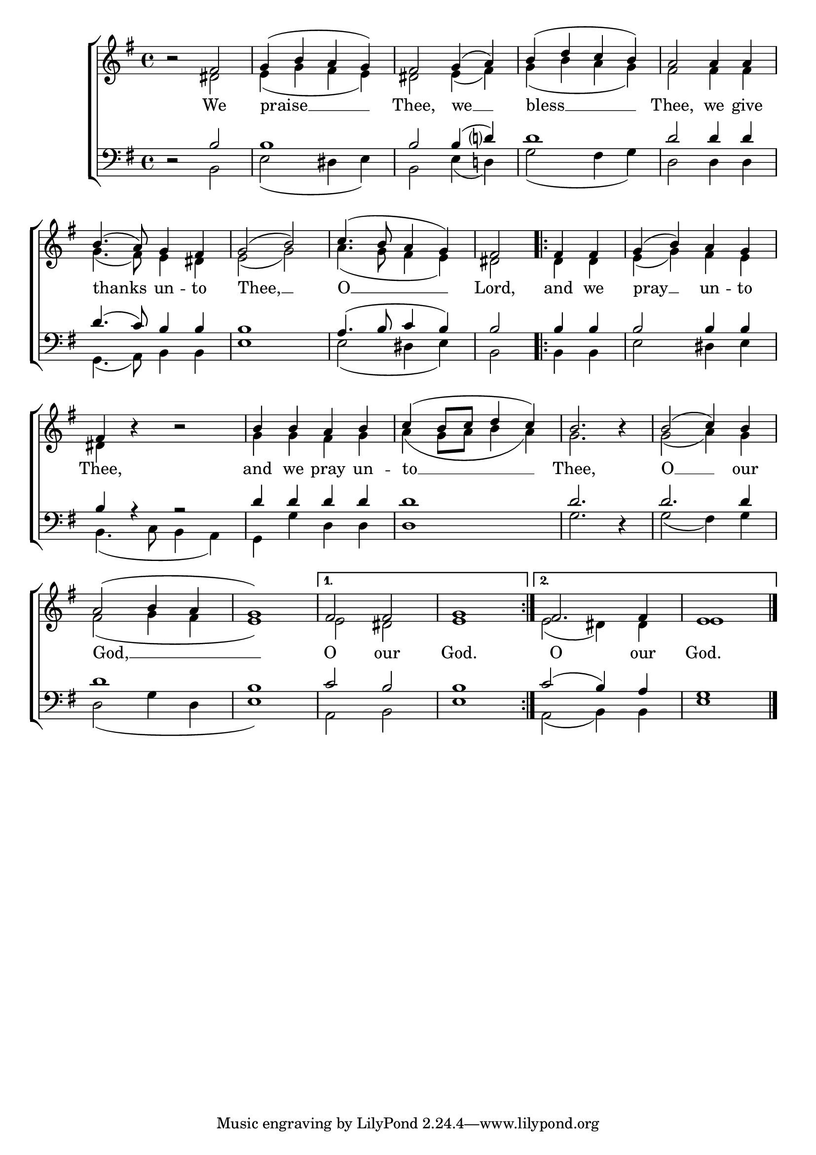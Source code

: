 \version "2.24.4"




keyTime = { \key g \major}
cadenzaMeasure = {
  \cadenzaOff
  \partial 1024 s1024
  \cadenzaOn

}

SopMusic    = \relative { 
    \override Score.BarNumber.break-visibility = #all-visible
    \time 4/4

    b'2\rest fis2 | g4( b a g) | fis2
    g4( a) | b( d c b) | a2
    a4 a | b4.( a8) g4 fis | g2( b) |
    c4.( b8 a4 g) | fis2

    \repeat volta 2 {
        fis4 fis | g4( b) a g | fis4 b4\rest b2\rest |
        b4 b a b | c( b8 c d4 c) | b2. b4\rest
        b2( c4) b4  | a2( b4 a4 | g1) |

        \alternative {
            \volta 1 { fis2 fis | g1}
            \volta 2 { fis2. fis4 | e1 \fine} 
        }
    }

}

AltoMusic    = \relative { 
    \override Score.BarNumber.break-visibility = #all-visible
    \time 4/4

    s2 dis'2 | e4( g fis e) | dis2
    e4( fis) | g( b a g) | fis2
    fis4 fis | g4.( fis8) e4 dis | e2( g) |
    a4.( g8 fis4 e) | dis2

    \repeat volta 2 {
        dis4 dis | e( g) fis e | dis s4 s2 |
        g4 g fis g | a( g8 a b4 a) | g2. s4 |
        g2( a4) g | fis2( g4 fis | e1) | 

        \alternative {
            \volta 1 { e2 dis | e1 }
            \volta 2 { e2( dis4) dis | e1 } 
        }
    }

}

TenorMusic   = \relative {
    \override Score.BarNumber.break-visibility = #all-visible
    \time 4/4 

    d2\rest b'2 | b1 | b2
    b4( d?) | d1 | d2
    d4 d | d4.( c8) b4 b | b1 |
    a4.( b8 c4 b4) | b2

    \repeat volta 2 {
        b4 b | b2 b4 b | b a4\rest a2\rest |
        d4 d d d | d1 | d2. d,4\rest |
        d'2. d4 | d1 | b1 |
        \alternative {
            \volta 1 { c2 b2 | b1 }
            \volta 2 { c2( b4) a | g1 } 
        }
    }
}

BassMusic   = \relative {
    \override Score.BarNumber.break-visibility = #all-visible
    \time 4/4  

    s2 b,2 | e2( dis4 e) | b2
    e4( d!) | g2( fis4 g) | d2
    d4 d | g,4.( a8) b4 b | e1 |
    e2( dis4 e) | b2

    \repeat volta 2 {
        b4 b | e2 dis4 e | b4.( c8 b4 a) |
        g4 g' d d | d1 | g2. s4 |
        g2( fis4) g | d2( g4 d | e1) |   

        \alternative {
            \volta 1 { a,2 b | e1 }
            \volta 2 { a,2( b4) b | e1 \fine} 
        }
    }
}

VerseOne = \lyricmode {
    We praise __ Thee,
    we __ bless __ Thee,
    we give thanks un -- to Thee, __ O __ Lord, and we pray __ un -- to Thee,
    and we pray un -- to __ Thee,
    O __ our God, __
    O our God.
    O our God.
    }


\score {
    \new ChoirStaff <<
        \new Staff 
        \with {midiInstrument = "choir aahs"} <<
            \clef "treble"
            \new Voice = "Sop"  { \voiceOne \keyTime \SopMusic}
            \new Voice = "Alto" { \voiceTwo \AltoMusic }
            \new Lyrics \lyricsto "Sop" { \VerseOne }
        >>
        \new Staff
        \with {midiInstrument = "choir aahs"} <<          
            \clef "bass"
            \new Voice = "Tenor" { \voiceOne \keyTime \TenorMusic}
            \new Voice = "Bass" { \voiceTwo \BassMusic} 
        >>
    >>
    \layout {
    \context {
        \Score
            \omit BarNumber
            \override SpacingSpanner.common-shortest-duration = #(ly:make-moment 1/16)
    }
    \context {
        \Lyrics
            \override LyricSpace.minimum-distance = #1.0
    }
    }
    \midi {
        \tempo 4 = 120
    }
}





